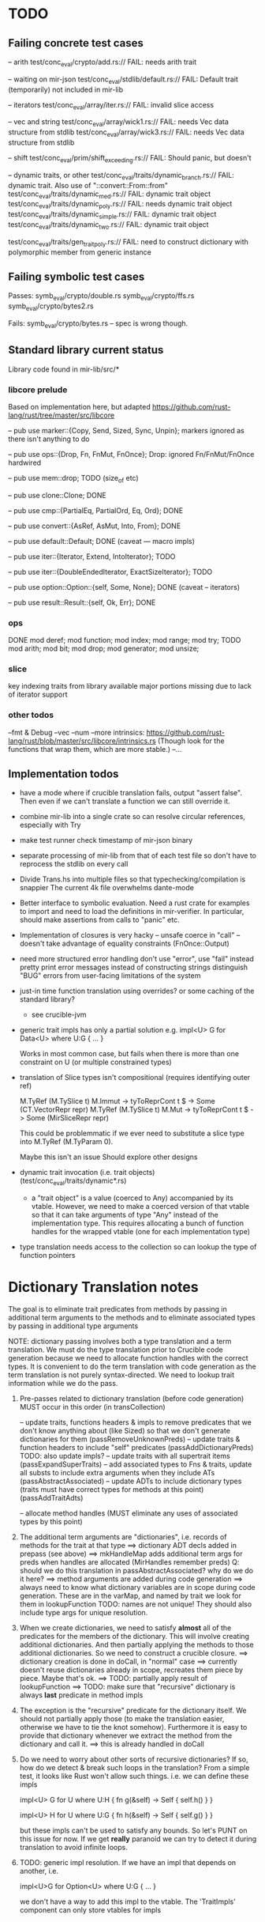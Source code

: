 * TODO

** Failing concrete test cases

-- arith
test/conc_eval/crypto/add.rs:// FAIL: needs arith trait

-- waiting on mir-json
test/conc_eval/stdlib/default.rs:// FAIL: Default trait (temporarily) not included in mir-lib

-- iterators
test/conc_eval/array/iter.rs:// FAIL: invalid slice access

-- vec and string
test/conc_eval/array/wick1.rs:// FAIL: needs Vec data structure from stdlib
test/conc_eval/array/wick3.rs:// FAIL: needs Vec data structure from stdlib

-- shift
test/conc_eval/prim/shift_exceeding.rs:// FAIL: Should panic, but doesn't

-- dynamic traits, or other
test/conc_eval/traits/dynamic_branch.rs:// FAIL: dynamic trait. Also use of "::convert::From::from"
test/conc_eval/traits/dynamic_med.rs:// FAIL: dynamic trait object
test/conc_eval/traits/dynamic_poly.rs:// FAIL: needs dynamic trait object
test/conc_eval/traits/dynamic_simple.rs:// FAIL: dynamic trait object
test/conc_eval/traits/dynamic_two.rs:// FAIL: dynamic trait object

test/conc_eval/traits/gen_trait_poly.rs:// FAIL: need to construct dictionary with polymorphic member from generic instance

** Failing symbolic test cases

  Passes:
    symb_eval/crypto/double.rs
    symb_eval/crypto/ffs.rs
    symb_eval/crypto/bytes2.rs 

  Fails:
    symb_eval/crypto/bytes.rs   -- spec is wrong though. 

** Standard library current status
   Library code found in mir-lib/src/*


*** libcore prelude
   Based on implementation here, but adapted
   https://github.com/rust-lang/rust/tree/master/src/libcore

   -- pub use marker::{Copy, Send, Sized, Sync, Unpin};
   markers ignored as there isn't anything to do

   -- pub use ops::{Drop, Fn, FnMut, FnOnce};
   Drop: ignored
   Fn/FnMut/FnOnce hardwired

   -- pub use mem::drop;
   TODO  (size_of etc)

   -- pub use clone::Clone;
   DONE 

   -- pub use cmp::{PartialEq, PartialOrd, Eq, Ord};
   DONE

   -- pub use convert::{AsRef, AsMut, Into, From};
   DONE

   -- pub use default::Default;
   DONE (caveat --- macro impls)

   -- pub use iter::{Iterator, Extend, IntoIterator};
   TODO

   -- pub use iter::{DoubleEndedIterator, ExactSizeIterator};
   TODO 

   -- pub use option::Option::{self, Some, None};
   DONE (caveat -- iterators)

   -- pub use result::Result::{self, Ok, Err};
   DONE

*** ops
       DONE
    mod deref;
    mod function;
    mod index;
    mod range;
    mod try;
       TODO
    mod arith;
    mod bit;
    mod drop;
    mod generator;
    mod unsize;

*** slice
    key indexing traits from library available
    major portions missing due to lack of iterator support

*** other todos
--fmt & Debug
--vec
--num
--more intrinsics:
   https://github.com/rust-lang/rust/blob/master/src/libcore/intrinsics.rs
   (Though look for the functions that wrap them, which are more stable.)
--...

** Implementation todos

- have a mode where if crucible translation fails, output "assert false". Then 
  even if we can't translate a function we can still override it.

- combine mir-lib into a single crate so can resolve circular references, especially with Try

- make test runner check timestamp of mir-json binary

- separate processing of mir-lib from that of each test file so don't have to
  reprocess the stdlib on every call

- Divide Trans.hs into multiple files so that typechecking/compilation is snappier
  The current 4k file overwhelms dante-mode

- Better interface to symbolic evaluation.  Need a rust crate
  for examples to import and need to load the definitions in mir-verifier.
  In particular, should make assertions from calls to "panic" etc.

- Implementation of closures is very hacky
   -- unsafe coerce in "call"
   -- doesn't take advantage of equality constraints (FnOnce::Output)

- need more structured error handling
   don't use "error", use "fail" instead
   pretty print error messages instead of constructing strings
   distinguish "BUG" errors from user-facing limitations of the system

- just-in time function translation using overrides?
  or some caching of the standard library?
   - see crucible-jvm

- generic trait impls has only a partial solution
  e.g.   
     impl<U> G for Data<U> where U:G { ... }

  Works in most common case, but fails when there is more than one
  constraint on U (or multiple constrained types)

- translation of Slice types isn't compositional (requires identifying outer ref)
      
  M.TyRef (M.TySlice t) M.Immut -> tyToReprCont t $ \repr -> Some (CT.VectorRepr repr)
  M.TyRef (M.TySlice t) M.Mut   -> tyToReprCont t $ \repr -> Some (MirSliceRepr repr)

  This could be problemmatic if we ever need to substitute a slice type into 
  M.TyRef (M.TyParam 0).

  Maybe this isn't an issue
  Should explore other designs

- dynamic trait invocation (i.e. trait objects) (test/conc_eval/traits/dynamic*.rs)
   + a "trait object" is a value (coerced to Any) accompanied by its
     vtable. However, we need to make a coerced version of that vtable
     so that it can take arguments of type "Any" instead of the
     implementation type.  This requires allocating a bunch of
     function handles for the wrapped vtable (one for each
     implementation type)

- type translation needs access to the collection so can lookup the type of 
  function pointers

* Dictionary Translation notes

The goal is to eliminate trait predicates from methods by passing in
additional term arguments to the methods and to eliminate associated 
types by passing in additional type arguments 

NOTE: dictionary passing involves both a type translation and a term
translation.  We must do the type translation prior to Crucible code
generation because we need to allocate function handles with the
correct types.
It is convenient to do the term translation with code generation as
the term translation is not purely syntax-directed. We need to lookup
trait information while we do the pass.

1. Pre-passes related to dictionary translation (before code generation)
   MUST occur in this order (in transCollection)

     -- update traits, functions headers & impls to remove predicates that 
          we don't know anything about (like Sized) so that we don't 
          generate dictionaries for them
          (passRemoveUnknownPreds)
     -- update traits & function headers to include "self" predicates
          (passAddDictionaryPreds)
          TODO: also update impls?
     -- update traits with all supertrait items  
          (passExpandSuperTraits)
     -- add associated types to Fns & traits, update all substs
        to include extra arguments when they include ATs
          (passAbstractAssociated)
     -- update ADTs to include dictionary types 
         (traits must have correct types for methods at this point)
         (passAddTraitAdts)

     -- allocate method handles (MUST eliminate any uses of 
        associated types by this point)

2. The additional term arguments are "dictionaries", i.e. records of
   methods for the trait at that type
     ==> dictionary ADT decls added in prepass (see above)
     ==> mkHandleMap adds additional term args for preds when 
         handles are allocated (MirHandles remember preds)
         Q: should we do this translation in passAbstractAssociated? 
            why do we do it here?
     ==> method arguments are added during code generation
     ==> always need to know what dictionary variables are in scope
         during code generation.
         These are in the varMap, and named by trait
         we look for them in lookupFunction
         TODO: names are not unique! They should also include type
	       args for unique resolution.

3. When we create dictionaries, we need to satisfy *almost* all of the
   predicates for the members of the dictionary. This will involve
   creating additional dictionaries. And then partially applying the
   methods to those additional dictionaries. So we need to construct a
   crucible closure.
     ==> dictionary creation is done in doCall, in "normal" case
     ==> currently doesn't reuse dictionaries already in scope,
         recreates them piece by piece. Maybe that's ok.
     ==> TODO: partially apply result of lookupFunction
     ==> TODO: make sure that "recursive" dictionary is always *last*
         predicate in method impls

4. The exception is the "recursive" predicate for the dictionary
   itself. We should not partially apply those (to make the
   translation easier, otherwise we have to tie the knot
   somehow). Furthermore it is easy to provide that dictionary
   whenever we extract the method from the dictionary and call it.
     ==> this is already handled in doCall

5. Do we need to worry about other sorts of recursive dictionaries? 
   If so, how do we detect & break such loops in the translation?
   From a simple test, it looks like Rust won't allow such things. 
   i.e. we can define these impls

   impl<U> G for U where U:H {
    fn g(&self) -> Self {
        self.h()
    }
   }

   impl<U> H for U where U:G {
    fn h(&self) -> Self {
      self.g()
    }
   } 

   but these impls can't be used to satisfy any bounds.  So let's PUNT
   on this issue for now. If we get *really* paranoid we can try to
   detect it during translation to avoid infinite loops.

6. TODO: generic impl resolution. If we have an impl
   that depends on another, i.e. 

      impl<U>G for Option<U> where U:G {
           ...
      }

   we don't have a way to add this impl to the vtable. The 'TraitImpls'
   component can only store vtables for impls 
